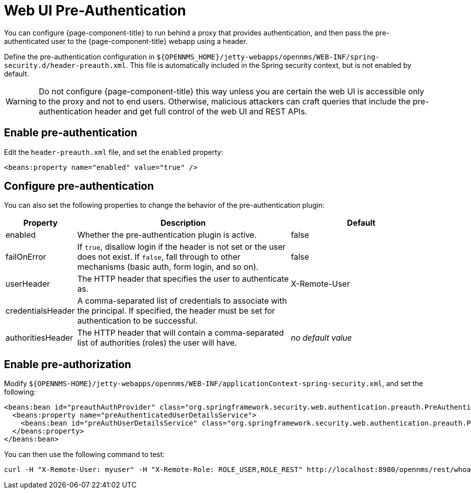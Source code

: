 
[[ga-role-user-management-pre-authentication]]
= Web UI Pre-Authentication

You can configure {page-component-title} to run behind a proxy that provides authentication, and then pass the pre-authenticated user to the {page-component-title} webapp using a header.

Define the pre-authentication configuration in `$\{OPENNMS_HOME}/jetty-webapps/opennms/WEB-INF/spring-security.d/header-preauth.xml`.
This file is automatically included in the Spring security context, but is not enabled by default.

WARNING: Do not configure {page-component-title} this way unless you are certain the web UI is accessible only to the proxy and not to end users.
Otherwise, malicious attackers can craft queries that include the pre-authentication header and get full control of the web UI and REST APIs.

== Enable pre-authentication

Edit the `header-preauth.xml` file, and set the `enabled` property:

[source,xml]
----
<beans:property name="enabled" value="true" />
----

== Configure pre-authentication

You can also set the following properties to change the behavior of the pre-authentication plugin:

[options="header"]
[cols="1,3,2"]
|====
| Property
| Description
| Default

| enabled
| Whether the pre-authentication plugin is active.
| false

| failOnError
| If `true`, disallow login if the header is not set or the user does not exist.
If `false`, fall through to other mechanisms (basic auth, form login, and so on).
| false

| userHeader
| The HTTP header that specifies the user to authenticate as.
| X-Remote-User

| credentialsHeader
| A comma-separated list of credentials to associate with the principal.
If specified, the header must be set for authentication to be successful.
|

| authoritiesHeader
| The HTTP header that will contain a comma-separated list of authorities (roles) the user will have.
| _no default value_
|====

== Enable pre-authorization

Modify `$\{OPENNMS-HOME}/jetty-webapps/opennms/WEB-INF/applicationContext-spring-security.xml`, and set the following:

[source,xml]
----
<beans:bean id="preauthAuthProvider" class="org.springframework.security.web.authentication.preauth.PreAuthenticatedAuthenticationProvider">
  <beans:property name="preAuthenticatedUserDetailsService">
    <beans:bean id="preAuthUserDetailsService" class="org.springframework.security.web.authentication.preauth.PreAuthenticatedGrantedAuthoritiesUserDetailsService"/>
  </beans:property>
</beans:bean>
----

You can then use the following command to test:

[source, console]
----
curl -H "X-Remote-User: myuser" -H "X-Remote-Role: ROLE_USER,ROLE_REST" http://localhost:8980/opennms/rest/whoami
----


